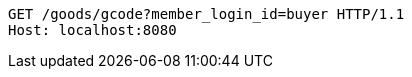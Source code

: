 [source,http,options="nowrap"]
----
GET /goods/gcode?member_login_id=buyer HTTP/1.1
Host: localhost:8080

----